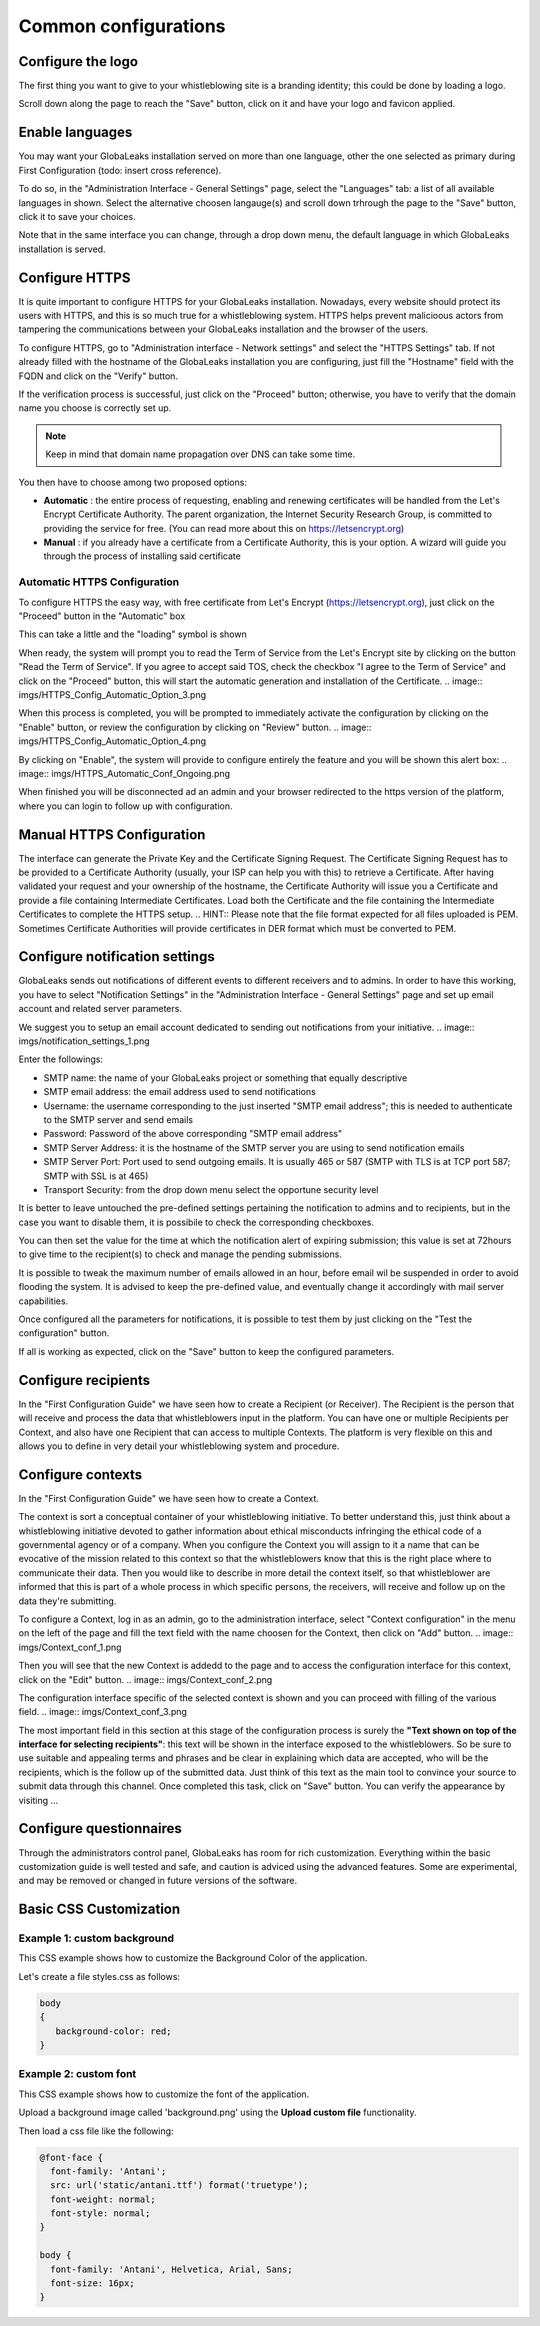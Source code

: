 =====================
Common configurations
=====================
Configure the logo
-------------------------

The first thing you want to give to your whistleblowing site is a branding identity; this could be done by loading a logo.

.. image:: imgs/admin3.png

Scroll down along the page to reach the "Save" button, click on it and have your logo and favicon applied.

.. image:: imgs/admin4.png

Enable languages
---------------------------

You may want your GlobaLeaks installation served on more than one language, other the one selected as primary during First Configuration (todo: insert cross reference).

To do so, in the "Administration Interface - General Settings" page, select the "Languages" tab: a list of all available languages in shown. Select the alternative choosen langauge(s) and scroll down trhrough the page to the "Save" button, click it to save your choices.

Note that in the same interface you can change, through a drop down menu, the default language in which GlobaLeaks installation is served.

.. image:: imgs/admin5.png

Configure HTTPS
---------------

It is quite important to configure HTTPS for your GlobaLeaks installation. Nowadays, every website should protect its users with HTTPS, and this is so much true for a whistleblowing system. HTTPS helps prevent malicioous actors from tampering the communications between your GlobaLeaks installation and the browser of the users.

To configure HTTPS, go to "Administration interface - Network settings" and select the "HTTPS Settings" tab. If not already filled with the hostname of the GlobaLeaks installation you are configuring, just fill the "Hostname" field with the FQDN and click on the "Verify" button.

.. image:: imgs/HTTPS_Conf_1.png

If the verification process is successful, just click on the "Proceed" button; otherwise, you have to verify that the domain name you choose is correctly set up.

.. Note::
   Keep in mind that domain name propagation over DNS can take some time.

.. image:: imgs/HTTPS_Conf_2.png

You then have to choose among two proposed options:

- **Automatic** : the entire process of requesting, enabling and renewing certificates will be handled from the Let's Encrypt Certificate Authority. The parent organization, the Internet Security Research Group, is committed to providing the service for free. (You can read more about this on https://letsencrypt.org)

- **Manual** : if you already have a certificate from a Certificate Authority, this is your option. A wizard will guide you through the process of installing said certificate

Automatic HTTPS Configuration
.............................
To configure HTTPS the easy way, with free certificate from Let's Encrypt (https://letsencrypt.org), just click on the "Proceed" button in the "Automatic" box

.. image:: imgs/HTTPS_Config_Automatic_Option_1.png

This can take a little and the "loading" symbol is shown

.. image:: imgs/HTTPS_Config_Automatic_Option_2.png

When ready, the system will prompt you to read the Term of Service from the Let's Encrypt site by clicking on the button "Read the Term of Service".
If you agree to accept said TOS, check the checkbox "I agree to the Term of Service" and click on the "Proceed" button, this will start the automatic generation and installation of the Certificate.
.. image:: imgs/HTTPS_Config_Automatic_Option_3.png

When this process is completed, you will be prompted to immediately activate the configuration by clicking on the "Enable" button, or review the configuration by clicking on "Review" button.
.. image:: imgs/HTTPS_Config_Automatic_Option_4.png

By clicking on "Enable", the system will provide to configure entirely the feature and you will be shown this alert box:
.. image:: imgs/HTTPS_Automatic_Conf_Ongoing.png

When finished you will be disconnected ad an admin and your browser redirected to the https version of the platform, where you can login to follow up with configuration.

Manual HTTPS Configuration
--------------------------
.. image:: imgs/HTTPS_Config_Manual_Option_1.png

The interface can generate the Private Key and the Certificate Signing Request. The Certificate Signing Request has to be provided to a Certificate Authority (usually, your ISP can help you with this) to retrieve a Certificate. After having validated your request and your ownership of the hostname, the Certificate Authority will issue you a Certificate and provide a file containing Intermediate Certificates.
Load both the Certificate and the file containing the Intermediate Certificates to complete the HTTPS setup.
.. HINT::
Please note that the file format expected for all files uploaded is PEM. Sometimes Certificate Authorities will provide certificates in DER format which must be converted to PEM.

Configure notification settings
-------------------------------
GlobaLeaks sends out notifications of different events to different receivers and to admins. In order to have this working, you have to select  "Notification Settings" in the "Administration Interface - General Settings" page and set up email account and related server parameters.

We suggest you to setup an email account dedicated to sending out notifications from your initiative.
.. image:: imgs/notification_settings_1.png

Enter the followings:

- SMTP name: the name of your GlobaLeaks project or something that equally descriptive
- SMTP email address: the email address used to send notifications
- Username: the username corresponding to the just inserted "SMTP email address"; this is needed to authenticate to the SMTP server and send emails
- Password: Password of the above corresponding "SMTP email address"
- SMTP Server Address: it is the hostname of the SMTP server you are using to send notification emails
- SMTP Server Port: Port used to send outgoing emails. It is usually 465 or 587 (SMTP with TLS is at TCP port 587; SMTP with SSL is at 465)
- Transport Security: from the drop down menu select the opportune security level

.. image:: imgs/notification_settings_2.png

It is better to leave untouched the pre-defined settings pertaining the notification to admins and to recipients, but in the case you want to disable them, it is possibile to check the corresponding checkboxes.

You can then set the value for the time at which the notification alert of expiring submission; this value is set at 72hours to give time to the recipient(s) to check and manage the pending submissions.

It is possible to tweak the maximum number of emails allowed in an hour, before email wil be suspended in order to avoid flooding the system. It is advised to keep the pre-defined value, and eventually change it accordingly with mail server capabilities.

Once configured all the parameters for notifications, it is possible to test them by just clicking on the "Test the configuration" button.

If all is working as expected, click on the "Save" button to keep the configured parameters.

Configure recipients
--------------------
In the "First Configuration Guide" we have seen how to create a Recipient (or Receiver).
The Recipient is the person that will receive and process the data that whistleblowers input in the platform.
You can have one or multiple Recipients per Context, and also have one Recipient that can access to multiple Contexts. The platform is very flexible on this and allows you to define in very detail your whistleblowing system and procedure.

Configure contexts
------------------
In the "First Configuration Guide" we have seen how to create a Context.

The context is sort a conceptual container of your whistleblowing initiative. To better understand this, just think about a whistleblowing initiative devoted to gather information about ethical misconducts infringing the ethical code of a governmental agency or of a company. When you configure the Context you will assign to it a name that can be evocative of the mission related to this context so that the whistleblowers know that this is the right place where to communicate their data. Then you would like to describe in more detail the context itself, so that whistleblower are informed that this is part of a whole process in which specific persons, the receivers, will receive and follow up on the data they're submitting.

To configure a Context, log in as an admin, go to the administration interface, select "Context configuration" in the menu on the left of the page and fill the text field with the name choosen for the Context, then click on "Add" button.
.. image:: imgs/Context_conf_1.png

Then you will see that the new Context is addedd to the page and to access the configuration interface for this context, click on the "Edit" button.
.. image:: imgs/Context_conf_2.png

The configuration interface specific of the selected context is shown and you can proceed with filling of the various field.
.. image:: imgs/Context_conf_3.png

The most important field in this section at this stage of the configuration process is surely the **"Text shown on top of the interface for selecting recipients"**: this text will be shown in the interface exposed to the whistleblowers. So be sure to use suitable and appealing terms and phrases and be clear in explaining which data are accepted, who will be the recipients, which is the follow up of the submitted data. Just think of this text as the main tool to convince your source to submit data through this channel.
Once completed this task, click on "Save" button.
You can verify the appearance by visiting ...

Configure questionnaires
------------------------
Through the administrators control panel, GlobaLeaks has room for rich customization. Everything within the basic customization guide is well tested and safe, and caution is adviced using the advanced features. Some are experimental, and may be removed or changed in future versions of the software.

Basic CSS Customization
-------------------------
Example 1: custom background
............................
This CSS example shows how to customize the Background Color of the application.

Let's create a file styles.css as follows:

.. code-block:: css

   body
   {
      background-color: red;
   }

Example 2: custom font
......................

This CSS example shows how to customize the font of the application.

Upload a background image called 'background.png' using the **Upload custom file** functionality.

Then load a css file like the following:

.. code-block:: css

   @font-face {
     font-family: 'Antani';
     src: url('static/antani.ttf') format('truetype');
     font-weight: normal;
     font-style: normal;
   }

   body {
     font-family: 'Antani', Helvetica, Arial, Sans;
     font-size: 16px;
   }
